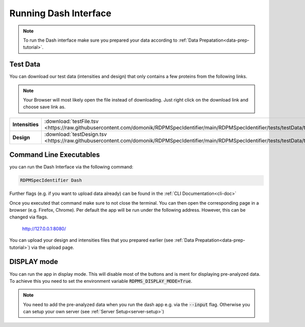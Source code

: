.. _running-dash-tutorial:

Running Dash Interface
######################

.. note::
    To run the Dash interface make sure you prepared your data according to :ref:`Data Prepatation<data-prep-tutorial>`.


Test Data
---------

You can download our test data (intensities and design) that only contains a few proteins from the following links.

.. note::

    Your Browser will most likely open the file instead of downloading. Just right click on the download link and choose
    save link as.


.. rst-class:: right-align-right-col
.. list-table::
    :widths: 50 50
    :header-rows: 0

    * - **Intensities**
      - :download:`testFile.tsv <https://raw.githubusercontent.com/domonik/RDPMSpecIdentifier/main/RDPMSpecIdentifier/tests/testData/testFile.tsv>`
    * - **Design**
      - :download:`testDesign.tsv <https://raw.githubusercontent.com/domonik/RDPMSpecIdentifier/main/RDPMSpecIdentifier/tests/testData/testDesign.tsv>`


Command Line Executables
------------------------

you can run the Dash Interface via the following command:

.. code-block:: bash

    RDPMSpecIdentifier Dash


Further flags (e.g. if you want to upload data already) can be found in the :ref:`CLI Documentation<cli-doc>`

Once you executed that command make sure to not close the terminal.
You can then open the corresponding page in a browser (e.g. Firefox, Chrome).
Per default the app will be run under the following address. However, this can be changed via flags.

    `http://127.0.0.1:8080/ <http://127.0.0.1:8080/>`_

You can upload your design and intensities files that you prepared earlier
(see :ref:`Data Prepatation<data-prep-tutorial>`) via the upload page.


DISPLAY mode
------------

You can run the app in display mode. This will disable most of the buttons and is ment for displaying pre-analyzed data.
To achieve this you need to set the environment variable :code:`RDPMS_DISPLAY_MODE=True`.

.. note::

    You need to add the pre-analyzed data when you run the dash app e.g. via the :code:`--input` flag.
    Otherwise you can setup your own server (see :ref:`Server Setup<server-setup>`)



